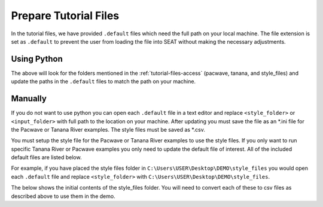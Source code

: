 .. _prepare_tutorial_files:

Prepare Tutorial Files
==========================

In the tutorial files, we have provided ``.default`` files which need the full path on your local machine. The file extension is set as ``.default`` to prevent the user from loading the file into SEAT without making the necessary adjustments. 


Using Python
------------ 
.. code-block:: bash
    :caption: localize_tutorial_files.py

    python localize_style_files.py

The above will look for the folders mentioned in the :ref:`tutorial-files-access` (pacwave, tanana, and style_files) and update the paths in the ``.default`` files to match the path on your machine.

Manually
--------

If you do not want to use python you can open each ``.default`` file in a text editor and replace ``<style_folder>`` or ``<input_folder>``  with full path to the location on your machine. After updating you must save the file as an \*.ini file for the Pacwave or Tanana River examples. The style files must be saved as \*.csv. 

You must setup the style file for the Pacwave or Tanana River examples to use the style files. If you only want to run specific Tanana River or Pacwave examples you only need to update the default file of interest. All of the included default files are listed below.

..  code-block:: none
    :caption: Tutorial file default files

    DEMO 
    ├───pacwave
    │   acoustics_module _100db_threshold.default
    │   acoustics_module_120dB_threshold.default
    │   acoustics_module_219dB_threshold.default
    │   all_modules.default
    │   shear_stress_module.default
    │   shear_stress_module_no_receptor.default
    │   velocity_module.default
    │   velocity_module_no_receptor.default
    │
    ├───style_files
    │   pacwave_style_files_all_modules.default
    │   tanana_style_files_all_modules.default
    │
    └───tanana_river
        shear_and_velocity_with_receptor.default
        shear_with_receptor.default
        velocity_with_receptor.default

For example, if you have placed the style files folder in ``C:\Users\USER\Desktop\DEMO\style_files`` you would open each ``.default`` file and replace ``<style_folder>`` with ``C:\Users\USER\Desktop\DEMO\style_files``. 

..  code-block:: none
    :caption: Style Folder \*.default: Replace <style_folder> save as csv

    Type,Style
    shear_stress_without_devices,<style_folder>\layer_style\shear_stress_continuous.qml
    shear_stress_with_devices,<style_folder>\layer_style\shear_stress_continuous.qml
    shear_stress_difference,<style_folder>\layer_style\shear_stress_continuous.qml
    ...


The below shows the initial contents of the style_files folder. You will need to convert each of these to csv files as described above to use them in the demo.

..  code-block:: none
    :caption: Pacwave or Tanana River \*.default: Replace <input_folder> & <style_folder> save as \*.ini

    [Input]
    shear stress device present filepath = <input_folder>/mec_present
    shear stress device not present filepath = <input_folder>/mec_not_present
    shear stress averaging = Maximum
    ...
    coordinate reference system = 32606
    output style files = <style_folder>/tanana_style_files_all_modules.csv

    [Output]
    output filepath = <input_folder>/Output/Shear_with_receptor